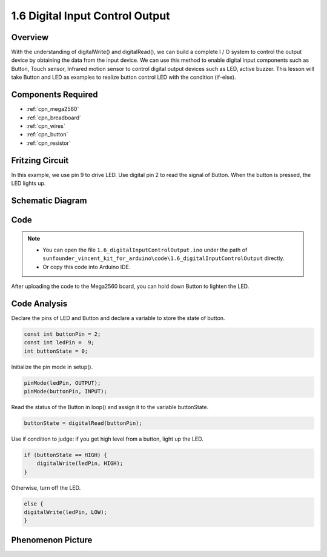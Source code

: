 .. _ar_digital_input_output:

1.6 Digital Input Control Output
================================

Overview
---------

With the understanding of digitalWrite() and digitalRead(), we can build
a complete I / O system to control the output device by obtaining the
data from the input device. We can use this method to enable digital
input components such as Button, Touch sensor, Infrared motion sensor to
control digital output devices such as LED, active buzzer. This lesson
will take Button and LED as examples to realize button control LED with
the condition (if-else).

Components Required
-------------------

.. image:: img/list_1.6.png

* :ref:`cpn_mega2560`
* :ref:`cpn_breadboard`
* :ref:`cpn_wires`
* :ref:`cpn_button`
* :ref:`cpn_resistor`

Fritzing Circuit
----------------

In this example, we use pin 9 to drive LED. Use digital pin 2 to read
the signal of Button. When the button is pressed, the LED lights up.

.. image:: img/image48.png


Schematic Diagram
-----------------

.. image:: img/image407.png


Code
----

.. note::

    * You can open the file ``1.6_digitalInputControlOutput.ino`` under the path of ``sunfounder_vincent_kit_for_arduino\code\1.6_digitalInputControlOutput`` directly.
    * Or copy this code into Arduino IDE.




.. raw:: html

    <iframe src=https://create.arduino.cc/editor/sunfounder01/e018645f-5a3e-4c36-be7a-d786fe8f3601/preview?embed style="height:510px;width:100%;margin:10px 0" frameborder=0></iframe>

After uploading the code to the Mega2560 board, you can hold down Button
to lighten the LED.

Code Analysis
--------------

Declare the pins of LED and Button and declare a variable to store the
state of button.

.. code-block:: arduino

    const int buttonPin = 2; 
    const int ledPin =  9;  
    int buttonState = 0;

Initialize the pin mode in setup().

.. code-block:: arduino

    pinMode(ledPin, OUTPUT);
    pinMode(buttonPin, INPUT);

Read the status of the Button in loop() and assign it to the variable buttonState.

.. code-block:: arduino

    buttonState = digitalRead(buttonPin);

Use if condition to judge: if you get high level from a button, light up the LED.

.. code-block:: arduino

    if (buttonState == HIGH) {
        digitalWrite(ledPin, HIGH);
    } 

Otherwise, turn off the LED.

.. code-block:: arduino

    else {
    digitalWrite(ledPin, LOW);
    }

Phenomenon Picture
------------------

.. image:: img/image49.jpeg